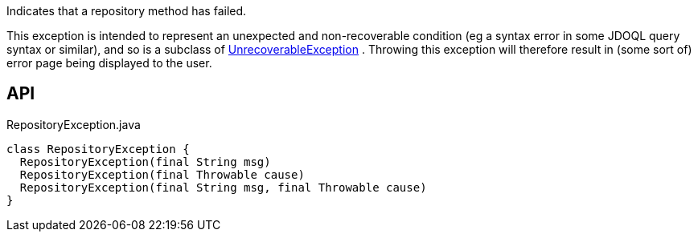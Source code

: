 :Notice: Licensed to the Apache Software Foundation (ASF) under one or more contributor license agreements. See the NOTICE file distributed with this work for additional information regarding copyright ownership. The ASF licenses this file to you under the Apache License, Version 2.0 (the "License"); you may not use this file except in compliance with the License. You may obtain a copy of the License at. http://www.apache.org/licenses/LICENSE-2.0 . Unless required by applicable law or agreed to in writing, software distributed under the License is distributed on an "AS IS" BASIS, WITHOUT WARRANTIES OR  CONDITIONS OF ANY KIND, either express or implied. See the License for the specific language governing permissions and limitations under the License.

Indicates that a repository method has failed.

This exception is intended to represent an unexpected and non-recoverable condition (eg a syntax error in some JDOQL query syntax or similar), and so is a subclass of xref:refguide:applib:index/exceptions/UnrecoverableException.adoc[UnrecoverableException] . Throwing this exception will therefore result in (some sort of) error page being displayed to the user.

== API

[source,java]
.RepositoryException.java
----
class RepositoryException {
  RepositoryException(final String msg)
  RepositoryException(final Throwable cause)
  RepositoryException(final String msg, final Throwable cause)
}
----

